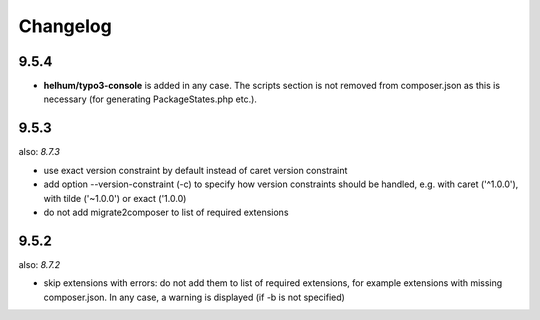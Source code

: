 =========
Changelog
=========

9.5.4
=====

* **helhum/typo3-console** is added in any case. The scripts section is not
  removed from composer.json as this is necessary (for generating PackageStates.php
  etc.).

9.5.3
=====

also: *8.7.3*

* use exact version constraint by default instead of caret version constraint
* add option --version-constraint (-c) to specify how version constraints
  should be handled, e.g. with caret ('^1.0.0'), with tilde ('~1.0.0') or
  exact ('1.0.0)
* do not add migrate2composer to list of required extensions

9.5.2
=====

also: *8.7.2*

* skip extensions with errors: do not add them to list of required extensions,
  for example extensions with missing composer.json. In any case, a warning
  is displayed (if -b is not specified)
